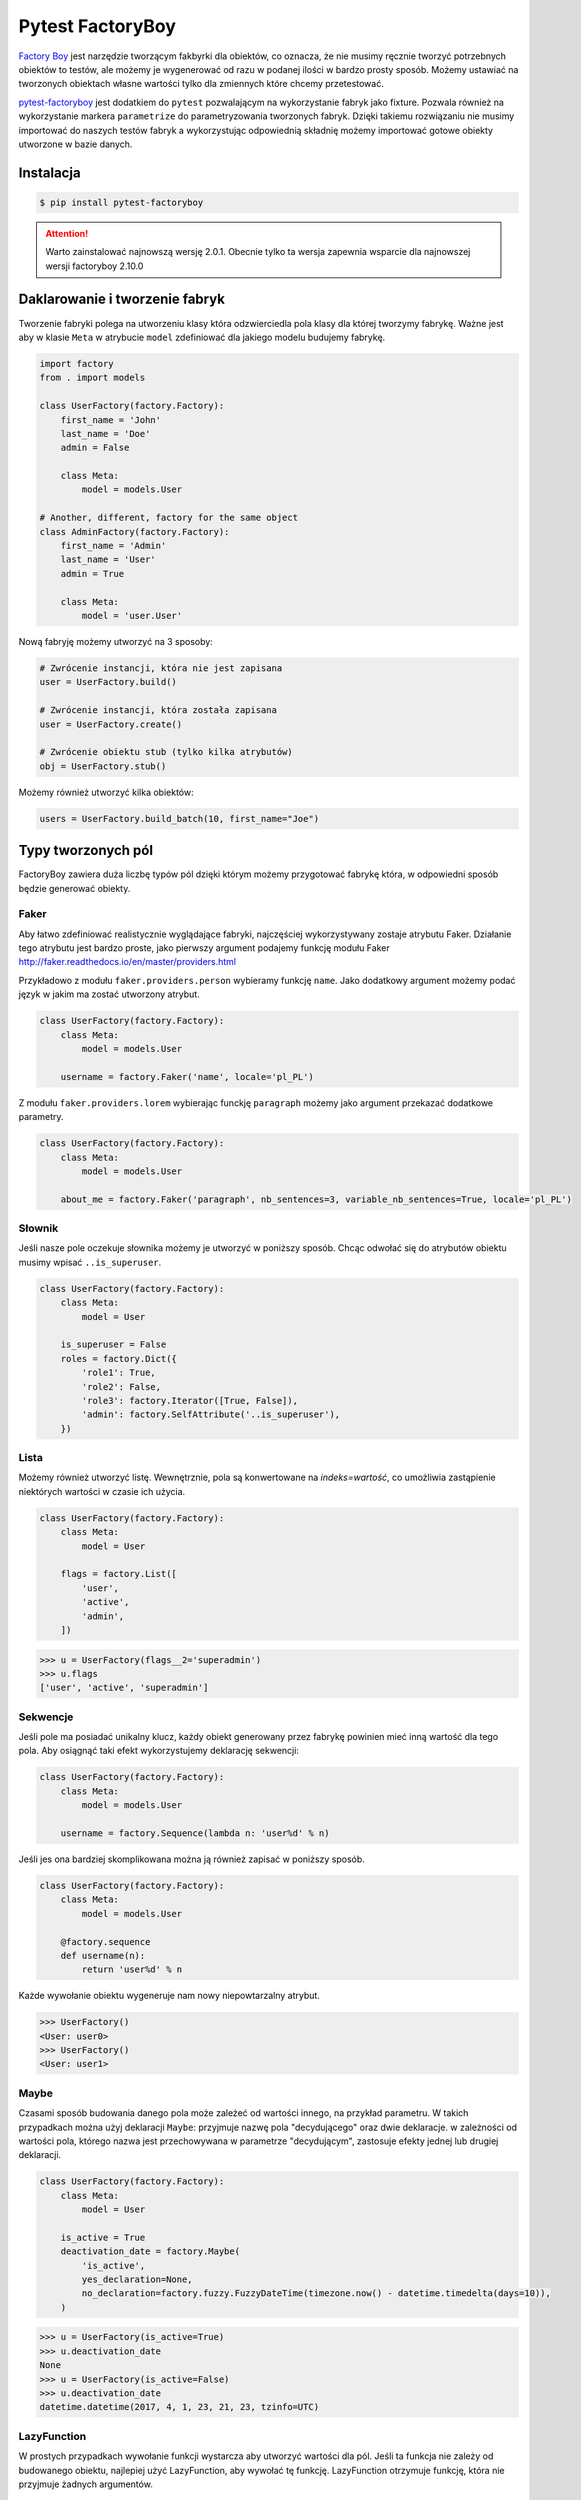 =================
Pytest FactoryBoy
=================

`Factory Boy`_ jest narzędzie tworzącym fakbyrki dla obiektów, co oznacza, że nie musimy ręcznie
tworzyć potrzebnych obiektów to testów, ale możemy je wygenerować od razu w podanej ilości
w bardzo prosty sposób. Możemy ustawiać na tworzonych obiektach własne wartości tylko dla
zmiennych które chcemy przetestować.

`pytest-factoryboy`_ jest dodatkiem do ``pytest`` pozwalającym na wykorzystanie fabryk jako
fixture. Pozwala również na wykorzystanie markera ``parametrize`` do parametryzowania tworzonych fabryk.
Dzięki takiemu rozwiązaniu nie musimy importować do naszych testów fabryk a wykorzystując
odpowiednią składnię możemy importować gotowe obiekty utworzone w bazie danych.

Instalacja
----------

.. code-block:: bash

    $ pip install pytest-factoryboy



.. attention::

    Warto zainstalować najnowszą wersję 2.0.1. Obecnie tylko ta wersja zapewnia wsparcie dla najnowszej wersji factoryboy 2.10.0


Daklarowanie i tworzenie fabryk
-------------------------------

Tworzenie fabryki polega na utworzeniu klasy która odzwierciedla pola klasy dla której tworzymy
fabrykę. Ważne jest aby w klasie ``Meta`` w atrybucie ``model`` zdefiniować dla jakiego
modelu budujemy fabrykę.


.. code-block:: python

    import factory
    from . import models

    class UserFactory(factory.Factory):
        first_name = 'John'
        last_name = 'Doe'
        admin = False

        class Meta:
            model = models.User

    # Another, different, factory for the same object
    class AdminFactory(factory.Factory):
        first_name = 'Admin'
        last_name = 'User'
        admin = True

        class Meta:
            model = 'user.User'


Nową fabryję możemy utworzyć na 3 sposoby:

.. code-block:: python

    # Zwrócenie instancji, która nie jest zapisana
    user = UserFactory.build()

    # Zwrócenie instancji, która została zapisana
    user = UserFactory.create()

    # Zwrócenie obiektu stub (tylko kilka atrybutów)
    obj = UserFactory.stub()

Możemy również utworzyć kilka obiektów:

.. code-block:: python

    users = UserFactory.build_batch(10, first_name="Joe")


Typy tworzonych pól
-------------------

FactoryBoy zawiera duża liczbę typów pól dzięki którym możemy przygotować fabrykę która,
w odpowiedni sposób będzie generować obiekty.

Faker
^^^^^

Aby łatwo zdefiniować realistycznie wyglądające fabryki, najczęściej wykorzystywany zostaje atrybutu Faker.
Działanie tego atrybutu jest bardzo proste, jako pierwszy argument podajemy funkcję modułu
Faker http://faker.readthedocs.io/en/master/providers.html

Przykładowo z modułu ``faker.providers.person`` wybieramy funkcję ``name``.
Jako dodatkowy argument możemy podać język w jakim ma zostać utworzony atrybut.

.. code-block:: python

    class UserFactory(factory.Factory):
        class Meta:
            model = models.User

        username = factory.Faker('name', locale='pl_PL')

Z modułu ``faker.providers.lorem`` wybierając funckję ``paragraph`` możemy jako argument
przekazać dodatkowe parametry.

.. code-block:: python

    class UserFactory(factory.Factory):
        class Meta:
            model = models.User

        about_me = factory.Faker('paragraph', nb_sentences=3, variable_nb_sentences=True, locale='pl_PL')


Słownik
^^^^^^^

Jeśli nasze pole oczekuje słownika możemy je utworzyć w poniższy sposób. Chcąc odwołać się
do atrybutów obiektu musimy wpisać ``..is_superuser``.

.. code-block:: python

    class UserFactory(factory.Factory):
        class Meta:
            model = User

        is_superuser = False
        roles = factory.Dict({
            'role1': True,
            'role2': False,
            'role3': factory.Iterator([True, False]),
            'admin': factory.SelfAttribute('..is_superuser'),
        })


Lista
^^^^^

Możemy również utworzyć listę. Wewnętrznie, pola są konwertowane na `indeks=wartość`,
co umożliwia zastąpienie niektórych wartości w czasie ich użycia.

.. code-block:: python

    class UserFactory(factory.Factory):
        class Meta:
            model = User

        flags = factory.List([
            'user',
            'active',
            'admin',
        ])

.. code-block:: python

    >>> u = UserFactory(flags__2='superadmin')
    >>> u.flags
    ['user', 'active', 'superadmin']


Sekwencje
^^^^^^^^^

Jeśli pole ma posiadać unikalny klucz, każdy obiekt generowany przez fabrykę powinien
mieć inną wartość dla tego pola. Aby osiągnąć taki efekt wykorzystujemy deklarację sekwencji:

.. code-block:: python

    class UserFactory(factory.Factory):
        class Meta:
            model = models.User

        username = factory.Sequence(lambda n: 'user%d' % n)

Jeśli jes ona bardziej skomplikowana można ją również zapisać w poniższy sposób.

.. code-block:: python

    class UserFactory(factory.Factory):
        class Meta:
            model = models.User

        @factory.sequence
        def username(n):
            return 'user%d' % n

Każde wywołanie obiektu wygeneruje nam nowy niepowtarzalny atrybut.

.. code-block:: python

    >>> UserFactory()
    <User: user0>
    >>> UserFactory()
    <User: user1>


Maybe
^^^^^

Czasami sposób budowania danego pola może zależeć od wartości innego, na przykład parametru.
W takich przypadkach można użyj deklaracji ``Maybe``: przyjmuje nazwę pola "decydującego" oraz dwie deklaracje.
w zależności od wartości pola, którego nazwa jest przechowywana w parametrze "decydującym",
zastosuje efekty jednej lub drugiej deklaracji.

.. code-block:: python

    class UserFactory(factory.Factory):
        class Meta:
            model = User

        is_active = True
        deactivation_date = factory.Maybe(
            'is_active',
            yes_declaration=None,
            no_declaration=factory.fuzzy.FuzzyDateTime(timezone.now() - datetime.timedelta(days=10)),
        )

.. code-block:: python

    >>> u = UserFactory(is_active=True)
    >>> u.deactivation_date
    None
    >>> u = UserFactory(is_active=False)
    >>> u.deactivation_date
    datetime.datetime(2017, 4, 1, 23, 21, 23, tzinfo=UTC)


LazyFunction
^^^^^^^^^^^^

W prostych przypadkach wywołanie funkcji wystarcza aby utworzyć wartości dla pól.
Jeśli ta funkcja nie zależy od budowanego obiektu, najlepiej użyć LazyFunction, aby
wywołać tę funkcję. LazyFunction otrzymuje funkcję, która nie przyjmuje żadnych argumentów.

.. code-block:: python

    class LogFactory(factory.Factory):
        class Meta:
            model = models.Log

        timestamp = factory.LazyFunction(datetime.now)

.. code-block:: python

    >>> LogFactory()
    <Log: log at 2016-02-12 17:02:34>

    >>> # The LazyFunction can be overriden
    >>> LogFactory(timestamp=now - timedelta(days=1))
    <Log: log at 2016-02-11 17:02:34>


LazyAttribute
^^^^^^^^^^^^^

Gdy mamy sytuację w której nasze pole jest zależne od innych najlepiej wykorzystać LazyAttribute.
Dobrym przykładem może być generowanie adresu e-mail w oparciu o nazwię użytkownika.

.. code-block:: python

    class UserFactory(factory.Factory):
        class Meta:
            model = models.User

        username = factory.Sequence(lambda n: 'user%d' % n)
        email = factory.LazyAttribute(lambda obj: '%s@example.com' % obj.username)

Jeśli posiadamy bardziej rozbudowaną logikę możemy wykorzystać dekorator

.. code-block:: python

    class UserFactory(factory.Factory):
        class Meta:
            model = models.User

        username = factory.Sequence(lambda n: 'user%d' % n)

        @factory.lazy_attribute
        def email(self):
            return '%s@example.com' % self.username

.. code-block:: python

    >>> UserFactory()
    <User: user1 (user1@example.com)>

    >>> # The LazyAttribute handles overridden fields
    >>> UserFactory(username='john')
    <User: john (john@example.com)>

    >>> # They can be directly overridden as well
    >>> UserFactory(email='doe@example.com')
    <User: user3 (doe@example.com)>


FileField
^^^^^^^^^

Specialnie dla modelu Django został przygotowany atrybut ``factory.django.FileField``.
Pozwala on na utworzenie pliku dla generowanej fabryki.

.. code-block:: python

    class MyFactory(factory.django.DjangoModelFactory):
        class Meta:
            model = models.MyModel

        the_file = factory.django.FileField(filename='the_file.dat')

.. code-block:: python

    >>> MyFactory(the_file__data=b'uhuh').the_file.read()
    b'uhuh'
    >>> MyFactory(the_file=None).the_file
    None


ImageField
^^^^^^^^^^

Istnieje również atrybut ``django.db.models.ImageField`` pozwalający na tworzenie obrazków.

.. code-block:: python

    class MyFactory(factory.django.DjangoModelFactory):
        class Meta:
            model = models.MyModel

        the_image = factory.django.ImageField(color='blue')

.. code-block:: python

    >>> MyFactory(the_image__width=42).the_image.width
    42
    >>> MyFactory(the_image=None).the_image
    None


Non-kwarg arguments
^^^^^^^^^^^^^^^^^^^

Niektóre klasy pobierają najpierw kilka `non-kwarg` argumentów.
Taki typ pola można obsłużyć za pomocą atrybutu inline_args.

.. code-block:: python

    class MyFactory(factory.Factory):
        class Meta:
            model = MyClass
            inline_args = ('x', 'y')

        x = 1
        y = 2
        z = 3

.. code-block:: python

    >>> MyFactory(y=4)
    <MyClass(1, 4, z=3)>


Parametry
^^^^^^^^^

Jeśli tworzone pole jest zależne od atrybutu nie będącego polem w rzeczywistym modelu
tworzonym przez fabrykę należy wykorzystać deklarację Paramtru.

.. code-block:: python

    class RentalFactory(factory.Factory):
        class Meta:
            model = Rental

        begin = factory.fuzzy.FuzzyDate(start_date=datetime.date(2000, 1, 1))
        end = factory.LazyAttribute(lambda o: o.begin + o.duration)

        class Params:
            duration = 12


.. code-block:: python

    >>> RentalFactory(duration=0)
    <Rental: 2012-03-03 -> 2012-03-03>
    >>> RentalFactory(duration=10)
    <Rental: 2008-12-16 -> 2012-12-26>


Cechy
^^^^^

Jeśli natomiast wiele pól ma zostać zaktualizowanych na podstawie flagi należy
wykorzystać deklarację Cechy.

.. code-block:: python

    class OrderFactory(factory.Factory):
        status = 'pending'
        shipped_by = None
        shipped_on = None

        class Meta:
            model = Order

        class Params:
            shipped = factory.Trait(
                status='shipped',
                shipped_by=factory.SubFactory(EmployeeFactory),
                shipped_on=factory.LazyFunction(datetime.date.today),
            )

.. code-block:: python

    >>> OrderFactory()
    <Order: pending>
    >>> OrderFactory(shipped=True)
    <Order: shipped by John Doe on 2016-04-02>


Fabryki w Django
----------------

Wszystkie fabryki modelu ``Django`` powinny używać klasy bazowej ``DjangoModelFactory``.
Jeśli zachodzi potrzeba utworzenia całkiem nie standardowej fabryki warto skorzystać z
dokumentacji FactoryBoy https://factoryboy.readthedocs.io/en/latest/recipes.html


Deklarowanie fabryk
^^^^^^^^^^^^^^^^^^^

Deklaracja przebiega w dokładnie taki sam sposób jak tworzenie fabryki z prostej klasy.
Dziedzicząc jednak z DjangoModelFactory otzymujemy do ustawień 2 dodatkowe paramtery.
``django_get_or_create`` oraz ``database``. Pierwszy z nich pokreśla w jaki sposób mają
zostać tworzone obiekty a drugi określa jakie bazy danych chcemu używać.

.. code-block:: python

    class UserFactory(factory.django.DjangoModelFactory):
        class Meta:
            model = 'myapp.User'  # Equivalent to ``model = myapp.models.User``
            django_get_or_create = ('username',)

        username = 'john'


.. code-block:: python

    >>> UserFactory()                   # Creates a new user
    <User: john>
    >>> User.objects.all()
    [<User: john>]

    >>> UserFactory()                   # Fetches the existing user
    <User: john>
    >>> User.objects.all()              # No new user!
    [<User: john>]

    >>> UserFactory(username='jack')    # Creates another user
    <User: jack>
    >>> User.objects.all()
    [<User: john>, <User: jack>]


Strategie tworzenia
^^^^^^^^^^^^^^^^^^^

Tworząc obiekt posiadamy tylko dwie podstawowe strategie określające w jaki sposób ma
on zostać utworzony obiekt podczas wywołania fabryki. Pierwsza z nich ``build`` tworzy
obiekt lokalnie, natomiast druga ``create`` tworzy lokalny obiekt i zapisuje go
w bazie danych.

Domyślną strategią wywołania fabryki jest ``create``, można jednak to zmienić
ustawiając atrybut strategii Meta klasy.

Podstawowe strategie to ``factory.BUILD_STRATEGY`` oraz ``factory.CREATE_STRATEGY``.

.. code-block:: python

    class ImageFactory(factory.Factory):
        # The model expects "attributes"
        form_attributes = ['thumbnail', 'black-and-white']

        class Meta:
            model = Image
            strategy = factory.BUILD_STRATEGY


Dziedziczenie fabryk
^^^^^^^^^^^^^^^^^^^^

Po zdefiniowaniu "bazowej" fabryki dla danej klasy, alternatywne wersje mogą być łatwo zdefiniowane poprzez podklasę.
Podklasowana Fabryka dziedziczy wszystkie deklaracje od rodzica i aktualizuje je własnymi deklaracjami.

.. code-block:: python

    class UserFactory(factory.Factory):
        class Meta:
            model = base.User

        firstname = "John"
        lastname = "Doe"
        group = 'users'

    class AdminFactory(UserFactory):
        admin = True
        group = 'admins'


.. code-block:: python

    >>> user = UserFactory()
    >>> user
    <User: John Doe>
    >>> user.group
    'users'

    >>> admin = AdminFactory()
    >>> admin
    <User: John Doe (admin)>
    >>> admin.group  # The AdminFactory field has overridden the base field
    'admins'


Pole ForeignKey
^^^^^^^^^^^^^^^

Jeśli atrybut jest złożonym polem (np. ForeignKey do innego modelu), należy użyć deklaracji SubFactory.

.. code-block:: python

    # models.py
    class User(models.Model):
        first_name = models.CharField()
        group = models.ForeignKey(Group)


    # factories.py
    import factory
    from . import models

    class UserFactory(factory.django.DjangoModelFactory):
        class Meta:
            model = models.User

        first_name = factory.Sequence(lambda n: "Agent %03d" % n)
        group = factory.SubFactory(GroupFactory)


Jeśli wartości klucza ForeignKey muszą zostać wybrane z już wypełnionej tabeli
(np. ``django.contrib.contenttypes.models.ContentType``), należy użyć ``fabryki.Iterator``.

.. code-block:: python

    import factory, factory.django
    from . import models

    class UserFactory(factory.django.DjangoModelFactory):
        class Meta:
            model = models.User

        language = factory.Iterator(models.Language.objects.all())


Odwrotne relacje ForeignKey
^^^^^^^^^^^^^^^^^^^^^^^^^^^

Jeśli obiekt powiązany powinien zostać utworzony podczas tworzenia obiektu
(np. odwrócona relacja ForeignKey z innego Modelu), należy użyć deklaracji ``RelatedFactory``.

.. code-block:: python

    # models.py
    class User(models.Model):
        pass

    class UserLog(models.Model):
        user = models.ForeignKey(User)
        action = models.CharField()


    # factories.py
    class UserFactory(factory.django.DjangoModelFactory):
        class Meta:
            model = models.User

        log = factory.RelatedFactory(UserLogFactory, 'user', action=models.UserLog.ACTION_CREATE)


Po utworzeniu instancji `UserFactory`, pole `factory_boy` wywoła
``UserLogFactory(user=that_user, action=...)`` tuż przed zwróceniem utworzonego użytkownika.


Pole ManyToMany
^^^^^^^^^^^^^^^

Zbudowanie odpowiedniego połączenia między dwoma modelami zależy w dużej mierze od
przypadku użycia. `factory_boy` niestety nie zapewnia narzędzia działającego w podobniy
sposób jak w przypadku `SubFactory` lub `RelatedFactory`, dlatego programista musi
tworzyć własne zależności od modelu. Aby utworzyć relację M2M należy wykorzystać hook
``post_generation``.

.. code-block:: python

    # models.py
    class Group(models.Model):
        name = models.CharField()

    class User(models.Model):
        name = models.CharField()
        groups = models.ManyToManyField(Group)


    # factories.py
    class GroupFactory(factory.django.DjangoModelFactory):
        class Meta:
            model = models.Group

        name = factory.Sequence(lambda n: "Group #%s" % n)

    class UserFactory(factory.django.DjangoModelFactory):
        class Meta:
            model = models.User

        name = "John Doe"

        @factory.post_generation
        def groups(self, create, extracted, **kwargs):
            if not create:
                # Simple build, do nothing.
                return

            if extracted:
                # A list of groups were passed in, use them
                for group in extracted:
                    self.groups.add(group)


Podczas wywoływania funkcji ``UserFactory()`` lub ``UserFactory.build()`` nie zostanie
utworzone powiązanie z grupą. Natomiast po wywołaniu ``UserFactory.create(groups=(group1, group2, group3))``
deklaracja ``groups`` doda przekazane grupy do użytkownika.

.. code-block:: python

    class ClinicFactory(factory.django.DjangoModelFactory):
        name = 'Some name'

        street = factory.Faker('street_name')
        postal_code = factory.Faker('postcode')
        place = factory.Faker('city')
        voivodship = factory.Faker('region')
        country = 'Polska'

        @factory.post_generation
        def domains(self, create, data=None, **kwargs):
            if not create:
                return

            if data is None:
                data = 1

            if isinstance(data, int):
                domain_factory = getattr(DomainFactory, 'create')
                for i in range(data):
                    self.domains.add(domain_factory())
            elif data:
                for domain in data:
                    self.domains.add(domain)

        class Meta:
            model = 'clinics.Clinic'

Innnym przykładem jest możliwość utworzenia deklaracji która będzie przyjmowała liczbę lub
obiekt iterowalny aby utworzyć obiekty powiązane. Nie podając żadnej wartości zostanie
utworzony i dołączony 1 obiekt ``DomainFactory``.


Pole ManyToMany (through)
^^^^^^^^^^^^^^^^^^^^^^^^^

Aby utworzyć relację Many2Many poprzez własną tabelę (throw) należy wykorzystać
deklarację ``RelatedFactory``.

.. code-block:: python

    # models.py
    class User(models.Model):
        name = models.CharField()

    class Group(models.Model):
        name = models.CharField()
        members = models.ManyToManyField(User, through='GroupLevel')

    class GroupLevel(models.Model):
        user = models.ForeignKey(User)
        group = models.ForeignKey(Group)
        rank = models.IntegerField()


    # factories.py
    class UserFactory(factory.django.DjangoModelFactory):
        class Meta:
            model = models.User

        name = "John Doe"

    class GroupFactory(factory.django.DjangoModelFactory):
        class Meta:
            model = models.Group

        name = "Admins"

    class GroupLevelFactory(factory.django.DjangoModelFactory):
        class Meta:
            model = models.GroupLevel

        user = factory.SubFactory(UserFactory)
        group = factory.SubFactory(GroupFactory)
        rank = 1

    class UserWithGroupFactory(UserFactory):
        membership = factory.RelatedFactory(GroupLevelFactory, 'user')

    class UserWith2GroupsFactory(UserFactory):
        membership1 = factory.RelatedFactory(GroupLevelFactory, 'user', group__name='Group1')
        membership2 = factory.RelatedFactory(GroupLevelFactory, 'user', group__name='Group2')


Niestandardowa metoda tworząca fabrykę
^^^^^^^^^^^^^^^^^^^^^^^^^^^^^^^^^^^^^^

Czasami zachodzi potrzeba aby tworząc fabrykę zachowywała się ona inaczej niż domyślna
metoda Model.objects.create(). Aby uzyskać żądane zachowanie należy utworzyć własną metodę
klasy ``_create(...)``.

.. code-block:: python

    class UserFactory(factory.DjangoModelFactory):
        class Meta:
            model = UserenaSignup

        username = "l7d8s"
        email = "my_name@example.com"
        password = "my_password"

        @classmethod
        def _create(cls, model_class, *args, **kwargs):
            """Override the default ``_create`` with our custom call."""
            manager = cls._get_manager(model_class)
            # The default would use ``manager.create(*args, **kwargs)``
            return manager.create_user(*args, **kwargs)


Wyłaczanie sygnałów
^^^^^^^^^^^^^^^^^^^

.. code-block:: python

    # foo/factories.py

    import factory
    import factory.django

    from . import models
    from . import signals

    @factory.django.mute_signals(signals.pre_save, signals.post_save)
    class FooFactory(factory.django.DjangoModelFactory):
        class Meta:
            model = models.Foo


.. code-block:: python

    def make_chain():
        with factory.django.mute_signals(signals.pre_save, signals.post_save):
            # pre_save/post_save won't be called here.
            return SomeFactory(), SomeOtherFactory()


Konwertowanie fabryki do słownika
---------------------------------

.. code-block:: python

    class UserFactory(factory.django.DjangoModelFactory):
        class Meta:
            model = models.User

        first_name = factory.Sequence(lambda n: "Agent %03d" % n)
        username = factory.Faker('username')

.. code-block:: python

    >>> factory.build(dict, FACTORY_CLASS=UserFactory)
    {'first_name': "Agent 001", 'username': 'john_doe'}


Inicjalizacja fabryk w pytest
-----------------------------

Funkcje dostarczane wraz z pytest-factoryboy pozwalają na używanie fabryk bez ich importowania.
Konwencja wykorzystywana do uruchamiania fixture z zarejestrowanej klasy wykorzystuj podkreślenia i małe litery.
Najlepszym miejscem rejestracji fabryki jest plik ``conftest.py``.

.. code-block:: python

    # tests/factories.py
    import factory

    class AuthorFactory(factory.Factory):

        class Meta:
            model = Author

    class GroupForSuperUserFactory(factory.Factory):

        class Meta:
            model = Group


    # tests/conftest.py
    from pytest_factoryboy import register
    from .factories import AuthorFactory, GroupForSuperUserFactory

    register(AuthorFactory)
    register(GroupForSuperUserFactory)


    # tests/test_models.py
    def test_factory_fixture(author_factory):
        author = author_factory(name="Charles Dickens")
        assert author.name == "Charles Dickens"

    def test_factory_fixture(group_for_super_user_factory):
        author = group_for_super_user_factory(name="Super Group")
        assert author.name == "Super Group"


Istnieje również możliwość rejestracji modelu pod określoną nazwą wraz z ustawionymi parametrami.


.. code-block:: python

    register(BookFactory)  # book
    register(BookFactory, "second_book")  # second_book

    register(AuthorFactory) # author
    register(AuthorFactory, "second_author") # second_author

    register(AuthorFactory, "male_author", gender="M", name="John Doe")
    register(AuthorFactory, "female_author", gender="F")

    register(BookFactory, "other_book")  # other_book, book of another author

    @pytest.fixture
    def other_book__author(second_author):
        """
        Make the relation of the second_book to another (second) author.
        """
        return second_author

    @pytest.fixture
    def female_author__name():
        """Override female author name as a separate fixture."""
        return "Jane Doe"


Fabryki w testach
-----------------

Wykorzystująć fabryki w testach mamy możliwość w dwojaki sposób wykorzystania
zarejestrowanego fixture. Pierwszy do podanie pełnej nazwy klasy w konwencji małe litery
oraz podkreśleniem np. mając fabrykę ``GroupForSuperUserFactory`` należy utworzyć fixture
``group_for_super_user_factory``. W teście będzie to obiekt fabryki, który należy najpierw
wywołać aby utworzyć obiekt z właściwymi wartościami.

.. code-block:: python

    def test_factory_fixture(group_for_super_user_factory):
        assert isinstance(group_for_super_user, GroupForSuperUserFactory)
        author = group_for_super_user_factory(name="Super Group")
        assert author.name == "Super Group"

Istnieje również druga możliwość, która pozwala na bezpośrednie utworzenie modelu w teście
bez tworzenia fabryki. Posiłkując się powyższym przykładem, aby utworzyć model dla fabryki
``GroupForSuperUserFactory`` tworzymy fixture, jednak bez nazwy `factory`, czyli ``group_for_super_user``.

.. code-block:: python

    def test_factory_fixture(group_for_super_user):
        assert isinstance(group_for_super_user, Group)

.. code-block:: python

    from app.models import Book
    from factories import BookFactory

    def test_book_factory(book_factory):
        """Factories become fixtures automatically."""
        assert isinstance(book_factory, BookFactory)

    def test_book(book):
        """Instances become fixtures automatically."""
        assert isinstance(book, Book)

    @pytest.mark.parametrize("book__title", ["PyTest for Dummies"])
    @pytest.mark.parametrize("author__name", ["Bill Gates"])
    def test_parametrized(book):
        """You can set any factory attribute as a fixture using naming convention."""
        assert book.name == "PyTest for Dummies"
        assert book.author.name == "Bill Gates"


Atrybuty w fixture
^^^^^^^^^^^^^^^^^^

Tworząc testy możemy parametryzować utworzone fabryki poprzez wykorzystanie markera ``parametrize``.
Aby uaktualnić konkretną wartość musimy wykorzystać podwójne podkreślenie wraz z nazwą pola.

.. code-block:: python

    @pytest.mark.parametrize("author__name", ["Bill Gates"])
    def test_model_fixture(author):
        assert author.name == "Bill Gates"

Czasami konieczne jest przekazanie instancji innego fixture jako wartości atrybutu do fabryki.
Możliwe jest przesłonięcie wygenerowanego urządzenia atrybutów, gdzie żądane wartości
mogą być wymagane jako zależność fixture. Istnieje również leniwy wrapper dla fixture,
które może być użyte w parametryzacji bez definiowania fixture w module.

.. code-block:: python

    import pytest
    from pytest_factoryboy import register, LazyFixture

    @pytest.mark.parametrize("book__author", [LazyFixture("another_author")])
    def test_lazy_fixture_name(book, another_author):
        """Test that book author is replaced with another author by fixture name."""
        assert book.author == another_author


    @pytest.mark.parametrize("book__author", [LazyFixture(lambda another_author: another_author)])
    def test_lazy_fixture_callable(book, another_author):
        """Test that book author is replaced with another author by callable."""
        assert book.author == another_author


    # Can also be used in the partial specialization during the registration.
    register(BookFactory, "another_book", author=LazyFixture("another_author"))


Przykłady
---------

Poniżej przykład w jaki sposób utworzyć własny typ pole, pozwalający fabryce na generyczne
tworzenie wartości dla wskazanego pola.

.. code-block:: python

    # fuzzy_geo.py
    from factory.fuzzy import BaseFuzzyAttribute

    class FuzzyPoint(BaseFuzzyAttribute):

        def fuzz(self):
            return Point(random.uniform(-180.0, 180.0), random.uniform(-90.0, 90.0))


    # factories.py
    from .fuzzy_geo import FuzzyPoint


    class UserFactory(factory.django.DjangoModelFactory):
        ...
        last_location = FuzzyPoint()


Poniżej bardziej skomplikowany przykład pokazujący w jaki sposób możemy utworzyć fabrykę
dla użytkownika aplikacji.

.. code-block:: python

    import random
    import datetime
    import factory

    from faker import Faker
    from django.utils.text import slugify
    from ..models import User


    fake = Faker('pl_PL')


    class UserFactory(factory.django.DjangoModelFactory):
        first_name = factory.Faker('first_name')
        last_name = factory.Faker('last_name')
        username = factory.LazyAttribute(
            lambda o: slugify(o.first_name + '.' + o.last_name))
        email = factory.LazyAttribute(
            lambda o: o.username + "@" + fake.free_email_domain())
        password = factory.Faker('password', length=10)
        birthday = factory.Faker('date_between_dates',
                                 date_start=datetime.date(1960, 1, 1),
                                 date_end=datetime.date(1998, 1, 1))
        gender = factory.LazyAttribute(
            lambda o: random.choice([User.FEMALE, User.MALE]))

        notifications_enabled = True
        region = factory.Faker('region')
        city = factory.Faker('city')
        description = factory.Faker('sentences')
        level = 1
        registration_status = 2
        score = 0

        # brands = factory.LazyAttribute(lambda o: random.choice([]))
        profile_photo = 0
        instagram_url = factory.Faker('uri')

        class Meta:
            model = 'users.User'
            django_get_or_create = ('username',)

        @factory.lazy_attribute
        def date_joined(self):
            return datetime.datetime.now() - datetime.timedelta(
                days=random.randint(5, 50))

        last_login = factory.LazyAttribute(
            lambda o: o.date_joined + datetime.timedelta(days=4))

        is_staff = False
        is_active = True
        is_superuser = False


.. _`Factory Boy`: https://factoryboy.readthedocs.io/en/latest/
.. _`pytest-factoryboy`: http://pytest-factoryboy.readthedocs.io/en/latest/
